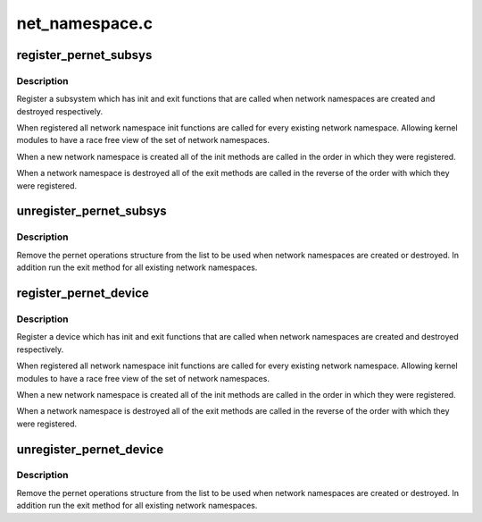 .. -*- coding: utf-8; mode: rst -*-

===============
net_namespace.c
===============


.. _`register_pernet_subsys`:

register_pernet_subsys
======================

.. c:function:: int register_pernet_subsys (struct pernet_operations *ops)

    register a network namespace subsystem

    :param struct pernet_operations \*ops:
        pernet operations structure for the subsystem



.. _`register_pernet_subsys.description`:

Description
-----------

Register a subsystem which has init and exit functions
that are called when network namespaces are created and
destroyed respectively.

When registered all network namespace init functions are
called for every existing network namespace.  Allowing kernel
modules to have a race free view of the set of network namespaces.

When a new network namespace is created all of the init
methods are called in the order in which they were registered.

When a network namespace is destroyed all of the exit methods
are called in the reverse of the order with which they were
registered.



.. _`unregister_pernet_subsys`:

unregister_pernet_subsys
========================

.. c:function:: void unregister_pernet_subsys (struct pernet_operations *ops)

    unregister a network namespace subsystem

    :param struct pernet_operations \*ops:
        pernet operations structure to manipulate



.. _`unregister_pernet_subsys.description`:

Description
-----------

Remove the pernet operations structure from the list to be
used when network namespaces are created or destroyed.  In
addition run the exit method for all existing network
namespaces.



.. _`register_pernet_device`:

register_pernet_device
======================

.. c:function:: int register_pernet_device (struct pernet_operations *ops)

    register a network namespace device

    :param struct pernet_operations \*ops:
        pernet operations structure for the subsystem



.. _`register_pernet_device.description`:

Description
-----------

Register a device which has init and exit functions
that are called when network namespaces are created and
destroyed respectively.

When registered all network namespace init functions are
called for every existing network namespace.  Allowing kernel
modules to have a race free view of the set of network namespaces.

When a new network namespace is created all of the init
methods are called in the order in which they were registered.

When a network namespace is destroyed all of the exit methods
are called in the reverse of the order with which they were
registered.



.. _`unregister_pernet_device`:

unregister_pernet_device
========================

.. c:function:: void unregister_pernet_device (struct pernet_operations *ops)

    unregister a network namespace netdevice

    :param struct pernet_operations \*ops:
        pernet operations structure to manipulate



.. _`unregister_pernet_device.description`:

Description
-----------

Remove the pernet operations structure from the list to be
used when network namespaces are created or destroyed.  In
addition run the exit method for all existing network
namespaces.

